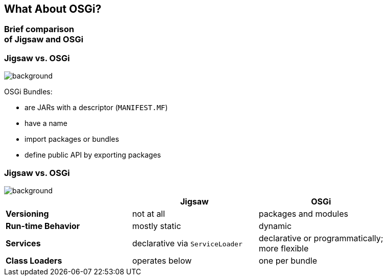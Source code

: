 == What About OSGi?

++++
<h3>Brief comparison<br>of Jigsaw and OSGi</h3>
++++


=== Jigsaw vs. OSGi
image::images/bundles.jpg[background, size=cover]

OSGi Bundles:

* are JARs with a descriptor (`MANIFEST.MF`)
* have a name
* import packages or bundles
* define public API by exporting packages


=== Jigsaw vs. OSGi
image::images/bundles.jpg[background, size=cover]

[cols="s,d,d", options="header"]
|===
|
|Jigsaw
|OSGi

|Versioning
|not at all
|packages and modules

|Run-time Behavior
|mostly static
|dynamic

|Services
|declarative via `ServiceLoader`
|declarative or programmatically; +
more flexible

|Class Loaders
|operates below
|one per bundle
|===
